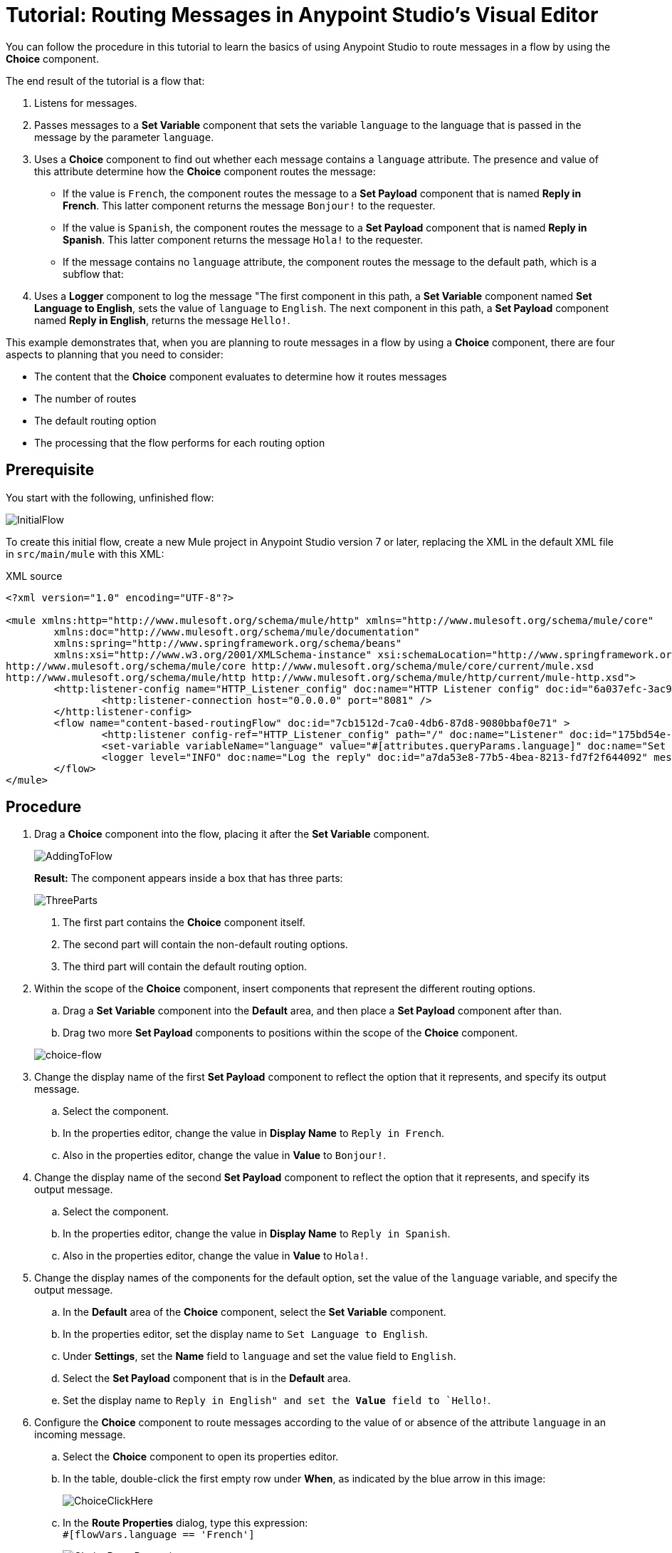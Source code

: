 # Tutorial: Routing Messages in Anypoint Studio's Visual Editor
:imagesdir: ./_images

You can follow the procedure in this tutorial to learn the basics of using Anypoint Studio to route messages in a flow by using the *Choice* component.

The end result of the tutorial is a flow that:

. Listens for messages.
. Passes messages to a *Set Variable* component that sets the variable `language` to the language that is passed in the message by the parameter `language`.
. Uses a  *Choice* component to find out whether each message contains a `language` attribute. The presence and value of this attribute determine how the *Choice* component routes the message:

- If the value is `French`, the component routes the message to a *Set Payload* component that is named *Reply in French*. This latter component returns the message `Bonjour!` to the requester.
- If the value is `Spanish`, the component routes the message to a *Set Payload* component that is named *Reply in Spanish*. This latter component returns the message `Hola!` to the requester.
- If the message contains no `language` attribute, the component routes the message to the default path, which is a subflow that:
+
. Uses a *Logger* component to log the message "The first component in this path, a *Set Variable* component named *Set Language to English*, sets the value of `language` to `English`. The next component in this path, a *Set Payload* component named *Reply in English*, returns the message `Hello!`.

This example demonstrates that, when you are planning to route messages in a flow by using a *Choice* component, there are four aspects to planning that you need to consider:

* The content that the *Choice* component evaluates to determine how it routes messages
* The number of routes
* The default routing option
* The processing that the flow performs for each routing option

== Prerequisite

You start with the following, unfinished flow:

image:choice-router-initial-flow.png[InitialFlow]

To create this initial flow, create a new Mule project in Anypoint Studio version 7 or later, replacing the XML in the default XML file in `src/main/mule` with this XML:

.XML source
[source,xml]
----
<?xml version="1.0" encoding="UTF-8"?>

<mule xmlns:http="http://www.mulesoft.org/schema/mule/http" xmlns="http://www.mulesoft.org/schema/mule/core"
	xmlns:doc="http://www.mulesoft.org/schema/mule/documentation"
	xmlns:spring="http://www.springframework.org/schema/beans"
	xmlns:xsi="http://www.w3.org/2001/XMLSchema-instance" xsi:schemaLocation="http://www.springframework.org/schema/beans http://www.springframework.org/schema/beans/spring-beans-current.xsd
http://www.mulesoft.org/schema/mule/core http://www.mulesoft.org/schema/mule/core/current/mule.xsd
http://www.mulesoft.org/schema/mule/http http://www.mulesoft.org/schema/mule/http/current/mule-http.xsd">
	<http:listener-config name="HTTP_Listener_config" doc:name="HTTP Listener config" doc:id="6a037efc-3ac9-42ae-b108-1dad24ca3bb2" >
		<http:listener-connection host="0.0.0.0" port="8081" />
	</http:listener-config>
	<flow name="content-based-routingFlow" doc:id="7cb1512d-7ca0-4db6-87d8-9080bbaf0e71" >
		<http:listener config-ref="HTTP_Listener_config" path="/" doc:name="Listener" doc:id="175bd54e-3d54-408f-861c-abc042292dda" />
		<set-variable variableName="language" value="#[attributes.queryParams.language]" doc:name="Set Variable" doc:id="cee7c70c-a891-439d-be70-8c826f12cc15" />
		<logger level="INFO" doc:name="Log the reply" doc:id="a7da53e8-77b5-4bea-8213-fd7f2f644092" message='#["The reply $(payload) means hello in $(vars.language)" ]'/>
	</flow>
</mule>
----

== Procedure

. Drag a *Choice* component into the flow, placing it after the *Set Variable* component.
+
image:choice-router-add-component.png[AddingToFlow]
+
*Result:* The component appears inside a box that has three parts:
+
image:choice-router-three-parts.png[ThreeParts]
+
1. The first part contains the *Choice* component itself.
2. The second part will contain the non-default routing options.
3. The third part will contain the default routing option.

+
. Within the scope of the *Choice* component, insert components that represent the different routing options.
.. Drag a *Set Variable* component into the *Default* area, and then place a *Set Payload* component after than.
.. Drag two more *Set Payload* components to positions within the scope of the *Choice* component.

+
image:choice-router-example-flow.png[choice-flow]

. Change the display name of the first *Set Payload* component to reflect the option that it represents, and specify its output message.
.. Select the component.
.. In the properties editor, change the value in *Display Name* to `Reply in French`.
.. Also in the properties editor, change the value in *Value* to `Bonjour!`.

. Change the display name of the second *Set Payload* component to reflect the option that it represents, and specify its output message.
.. Select the component.
.. In the properties editor, change the value in *Display Name* to `Reply in Spanish`.
.. Also in the properties editor, change the value in *Value* to `Hola!`.

. Change the display names of the components for the default option, set the value of the `language` variable, and specify the output message.
.. In the *Default* area of the *Choice* component, select the *Set Variable* component.
.. In the properties editor, set the display name to `Set Language to English`.
.. Under *Settings*, set the *Name* field to `language` and set the value field to `English`.
.. Select the *Set Payload* component that is in the *Default* area.
.. Set the display name to `Reply in English" and set the *Value* field to `Hello!`.

. Configure the *Choice* component to route messages according to the value of or absence of the attribute `language` in an incoming message.
.. Select the *Choice* component to open its properties editor.
.. In the table, double-click the first empty row under *When*, as indicated by the blue arrow in this image:
+
image:choice-router-reply-in-french-1.png[ChoiceClickHere]
+
.. In the *Route Properties* dialog, type this expression: +
`#[flowVars.language == 'French']`
+
image:choice-router-route-properties-french.png[ChoiceRouteProperties]
+
This expression tells Mule to look for a flow variable called `language` in incoming messages and check whether its value is `French`. If this expression evaluates to true, Mule routes the message to *Reply in French*.
+
.. Click *OK*.
.. Click the next empty row and enter in the *Route Properties* dialog: +
`#[flowVars.language == 'Spanish']`
+
This expression tells Mule to look for the `language` variable and check whether its value is `Spanish`. If this expression evaluates to true, Mule routes the message to *Reply in Spanish*.
+
.. Click *OK*.
.. *(Optional)* Double-click the *Default* line to open its *Route Properties* dialog, simply so that you can see two things:
+
- You cannot edit the *Expression* field. That is because the Default option exists for when there is no value in a message for the *Choice* component to evaluate with an expression.
- The *Otherwise* checkbox is selected. This checkbox identifies this route as the Default. If the *Choice* component cannot route a message to either of the preceding routes in its scope, it directs the message to the default route.

. Click the *Set Variable* component inside the *Default* box that is in the message flow to open the component's properties editor. Set *Name* to `language` and *Value* to `English`.
+
image:choice-router-set-default.png[Setting the default language to English]
